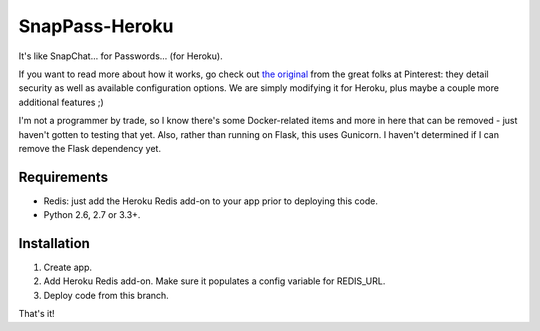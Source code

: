 ========
SnapPass-Heroku
========

|build|

.. |build| image:: https://travis-ci.org/samteezy/snappass-heroku.svg
    :target: http://travis-ci.org/samteezy/snappass-heroku
    :alt: Build status

It's like SnapChat... for Passwords... (for Heroku).

If you want to read more about how it works, go check out `the original`__ from the great folks at Pinterest: they detail security as well as available configuration options. We are simply modifying it for Heroku, plus maybe a couple more additional features ;)

I'm not a programmer by trade, so I know there's some Docker-related items and more in here that can be removed - just haven't gotten to testing that yet. Also, rather than running on Flask, this uses Gunicorn. I haven't determined if I can remove the Flask dependency yet.

.. __: https://github.com/pinterest/snappass

Requirements
------------

* Redis: just add the Heroku Redis add-on to your app prior to deploying this code.
* Python 2.6, 2.7 or 3.3+.

Installation
------------

1. Create app.
2. Add Heroku Redis add-on. Make sure it populates a config variable for REDIS_URL.
3. Deploy code from this branch.

That's it!
